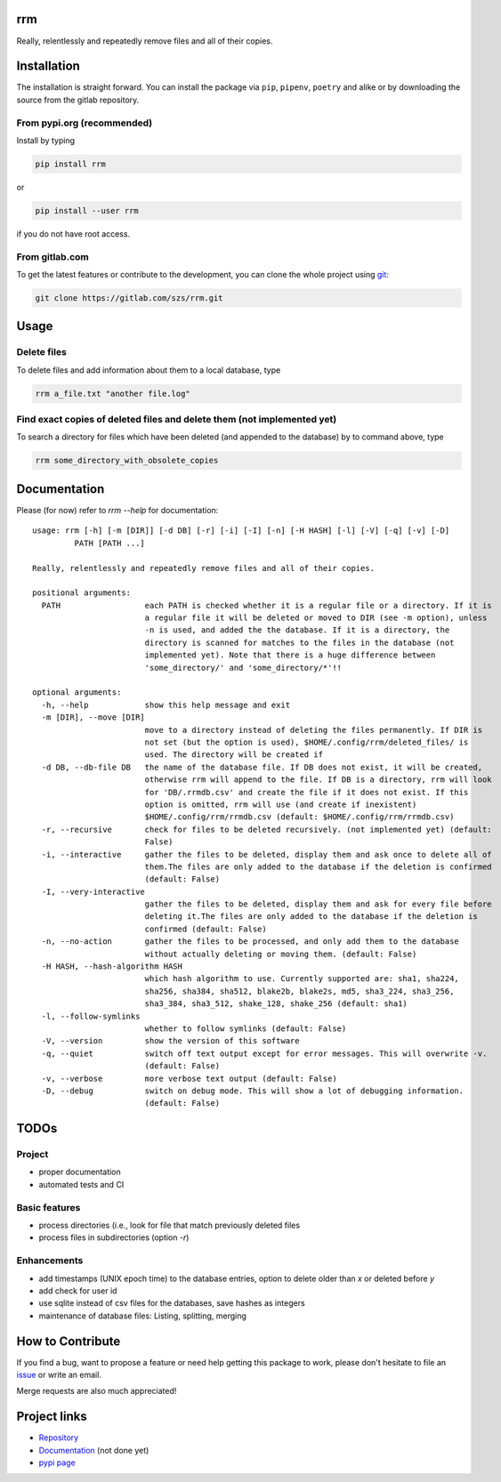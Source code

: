 .. image:: https://img.shields.io/pypi/v/rrm?style=flat-square
   :target: https://pypi.org/project/rrm/
   :alt: PyPI

.. image:: https://img.shields.io/pypi/l/rrm?style=flat-square
   :target: https://gitlab.com/szs/rrm/-/raw/master/LICENSE
   :alt: PyPI - License

.. image:: https://img.shields.io/pypi/pyversions/rrm?style=flat-square
   :target: https://python.org
   :alt: PyPI - Python Version

rrm
===

Really, relentlessly and repeatedly remove files and all of their copies.

Installation
============

The installation is straight forward. You can install the package via ``pip``, ``pipenv``, ``poetry``
and alike or by downloading the source from the gitlab repository.

From pypi.org (recommended)
---------------------------

Install by typing

.. code-block:: shell

                pip install rrm

or

.. code-block:: shell

                pip install --user rrm

if you do not have root access.

From gitlab.com
---------------

To get the latest features or contribute to the development, you can clone the whole project using
`git <https://git-scm.com/>`_:

.. code-block:: shell

                git clone https://gitlab.com/szs/rrm.git

Usage
=====

Delete files
------------

To delete files and add information about them to a local database, type

.. code-block:: shell

                rrm a_file.txt "another file.log"

Find exact copies of deleted files and delete them (not implemented yet)
------------------------------------------------------------------------

To search a directory for files which have been deleted (and appended to the database)
by to command above, type

.. code-block:: shell

                rrm some_directory_with_obsolete_copies

Documentation
=============

Please (for now) refer to `rrm --help` for documentation::

  usage: rrm [-h] [-m [DIR]] [-d DB] [-r] [-i] [-I] [-n] [-H HASH] [-l] [-V] [-q] [-v] [-D]
           PATH [PATH ...]

  Really, relentlessly and repeatedly remove files and all of their copies.

  positional arguments:
    PATH                  each PATH is checked whether it is a regular file or a directory. If it is
                          a regular file it will be deleted or moved to DIR (see -m option), unless
                          -n is used, and added the the database. If it is a directory, the
                          directory is scanned for matches to the files in the database (not
                          implemented yet). Note that there is a huge difference between
                          'some_directory/' and 'some_directory/*'!!

  optional arguments:
    -h, --help            show this help message and exit
    -m [DIR], --move [DIR]
                          move to a directory instead of deleting the files permanently. If DIR is
                          not set (but the option is used), $HOME/.config/rrm/deleted_files/ is
                          used. The directory will be created if
    -d DB, --db-file DB   the name of the database file. If DB does not exist, it will be created,
                          otherwise rrm will append to the file. If DB is a directory, rrm will look
                          for 'DB/.rrmdb.csv' and create the file if it does not exist. If this
                          option is omitted, rrm will use (and create if inexistent)
                          $HOME/.config/rrm/rrmdb.csv (default: $HOME/.config/rrm/rrmdb.csv)
    -r, --recursive       check for files to be deleted recursively. (not implemented yet) (default:
                          False)
    -i, --interactive     gather the files to be deleted, display them and ask once to delete all of
                          them.The files are only added to the database if the deletion is confirmed
                          (default: False)
    -I, --very-interactive
                          gather the files to be deleted, display them and ask for every file before
                          deleting it.The files are only added to the database if the deletion is
                          confirmed (default: False)
    -n, --no-action       gather the files to be processed, and only add them to the database
                          without actually deleting or moving them. (default: False)
    -H HASH, --hash-algorithm HASH
                          which hash algorithm to use. Currently supported are: sha1, sha224,
                          sha256, sha384, sha512, blake2b, blake2s, md5, sha3_224, sha3_256,
                          sha3_384, sha3_512, shake_128, shake_256 (default: sha1)
    -l, --follow-symlinks
                          whether to follow symlinks (default: False)
    -V, --version         show the version of this software
    -q, --quiet           switch off text output except for error messages. This will overwrite -v.
                          (default: False)
    -v, --verbose         more verbose text output (default: False)
    -D, --debug           switch on debug mode. This will show a lot of debugging information.
                          (default: False)



TODOs
=====

Project
-------

* proper documentation
* automated tests and CI

Basic features
--------------

* process directories (i.e., look for file that match previously deleted files
* process files in subdirectories (option `-r`)

Enhancements
------------

* add timestamps (UNIX epoch time) to the database entries,
  option to delete older than `x` or deleted before `y`
* add check for user id
* use sqlite instead of csv files for the databases, save hashes as integers
* maintenance of database files: Listing, splitting, merging

How to Contribute
=================

If you find a bug, want to propose a feature or need help getting this package to work,
please don't hesitate to file an `issue <https://gitlab.com/szs/rrm/-/issues>`_ or write
an email.

Merge requests are also much appreciated!

Project links
=============

* `Repository <https://gitlab.com/szs/rrm>`_
* `Documentation <https://rrm.readthedocs.io/en/latest/>`_ (not done yet)
* `pypi page <https://pypi.org/project/rrm/>`_
